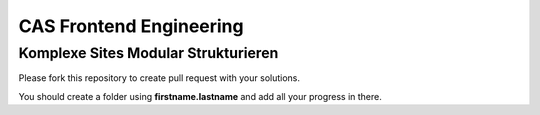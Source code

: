 ########################
CAS Frontend Engineering
########################


Komplexe Sites Modular Strukturieren
====================================

Please fork this repository to create pull request with your solutions.

You should create a folder using **firstname.lastname** and add all your
progress in there.
